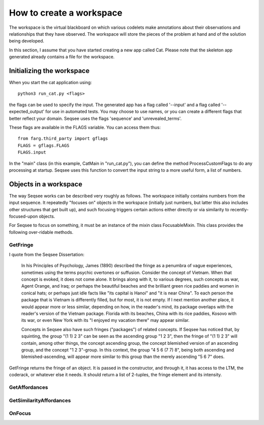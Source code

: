 How to create a workspace
==========================

The workspace is the virtual blackboard on which various codelets make
annotations about their observations and relationships that they have observed.
The workspace will store the pieces of the problem at hand and of the solution
being developed.

In this section, I assume that you have started creating a new app called Cat.
Please note that the skeleton app generated already contains a file for the
workspace.

Initializing the workspace
----------------------------

When you start the cat application using::

  python3 run_cat.py <flags>

the flags can be used to specify the input. The generated app has a flag called
'--input' and a flag called '--expected_output' for use in automated tests. You
may choose to use names, or you can create a different flags that better reflect
your domain. Seqsee uses the flags 'sequence' and 'unrevealed_terms'.

These flags are available in the FLAGS variable. You can access them thus::

  from farg.third_party import gflags
  FLAGS = gflags.FLAGS
  FLAGS.input

In the "main" class (in this example, CatMain in "run_cat.py"), you can define
the method ProcessCustomFlags to do any processing at startup. Seqsee uses this
function to convert the input string to a more useful form, a list of numbers.

Objects in a workspace
------------------------

The way Seqsee works can be described very roughly as follows. The workspace
initially contains numbers from the input sequence. It repeatedly "focuses on"
objects in the workspace (initially just numbers, but latter this also includes
other structures that get built up), and such focusing triggers certain actions
either directly or via similarity to recently-focused-upon objects.

For Seqsee to focus on something, it must be an instance of the mixin class
FocusableMixin. This class provides the following over-ridable methods.

GetFringe
**********

I quote from the Seqsee Dissertation:

        In his  Principles of Psychology, James (1890) described the fringe as a 
        penumbra of vague experiences, sometimes using the terms  psychic overtones
        or suffusion. Consider the concept of Vietnam. When that concept is evoked, it 
        does not come alone. It brings along with it, to various degrees, such concepts 
        as war, Agent Orange, and Iraq; or perhaps  the beautiful beaches and the 
        brilliant green rice paddies and women in conical hats; or perhaps just idle facts 
        like "its capital is Hanoi" and "it is near China". To each person the package that 
        is Vietnam is differently filled, but for most, it is not empty. If I next mention 
        another place, it would appear more or less similar, depending on how, in the 
        reader's mind, its package overlaps with the reader's version of the Vietnam 
        package. Florida with its beaches, China with its rice paddies, Kosovo with its 
        war, or even New York with its "I enjoyed my vacation there" may appear 
        similar.

        Concepts in Seqsee also have such fringes ("packages") of related 
        concepts. If Seqsee has noticed that, by squinting, the group "(1 1) 2 3"  can be 
        seen as the ascending group "1 2 3", then the fringe of "(1 1) 2 3" will contain, 
        among other things, the concept ascending group, the concept blemished version 
        of an ascending group, and the concept "1 2 3"-group. In this context, the group 
        "4 5 6 (7 7) 8", being both ascending and blemished-ascending, will appear more 
        similar to this group than the merely ascending "5 6 7" does.

GetFringe returns the fringe of an object. It is passed in the constructor, and
through it, it has access to the LTM, the coderack, or whatever else it needs. It should
return a list of 2-tuples, the fringe element and its intensity.
    
GetAffordances
***************
    
GetSimilarityAffordances
*************************
    
OnFocus
********    
